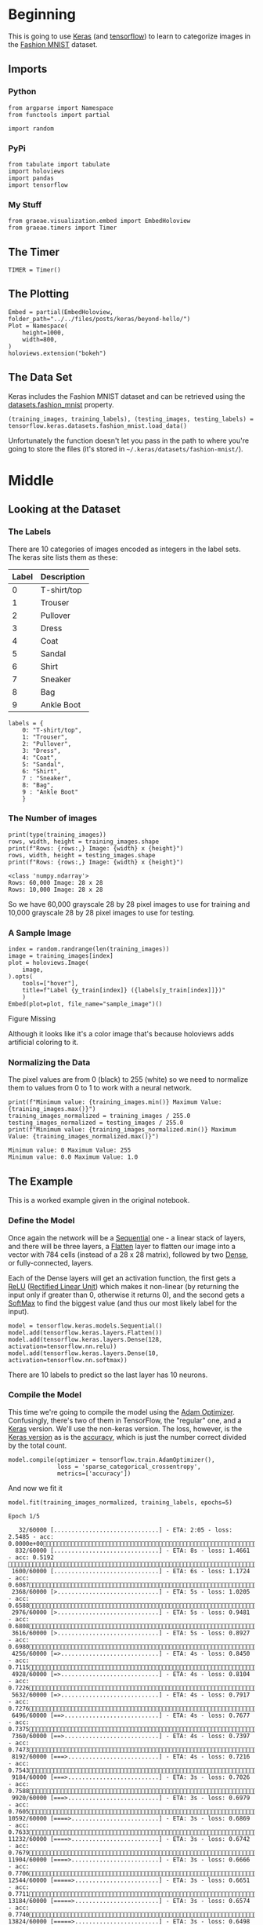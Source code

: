 #+BEGIN_COMMENT
.. title: Beyond Hello
.. slug: beyond-hello
.. date: 2019-06-27 11:52:14 UTC-07:00
.. tags: keras,deep learning
.. category: Keras
.. link: 
.. description: A follow-up to the Keras "hello world".
.. type: text

#+END_COMMENT
#+OPTIONS: ^:{}
#+TOC: headlines 2
#+BEGIN_SRC ipython :session hello :results none :exports none
%load_ext autoreload
%autoreload 2
#+END_SRC
* Beginning
  This is going to use [[https://keras.io/][Keras]] (and [[https://www.tensorflow.org/][tensorflow]]) to learn to categorize images in the [[https://research.zalando.com/welcome/mission/research-projects/fashion-mnist/][Fashion MNIST]] dataset.
** Imports
*** Python
#+begin_src ipython :session hello :results none
from argparse import Namespace
from functools import partial

import random
#+end_src
*** PyPi
#+begin_src ipython :session hello :results none
from tabulate import tabulate
import holoviews
import pandas
import tensorflow
#+end_src
*** My Stuff
#+begin_src ipython :session hello :results none
from graeae.visualization.embed import EmbedHoloview
from graeae.timers import Timer
#+end_src
** The Timer
#+begin_src ipython :session hello :results none
TIMER = Timer()
#+end_src
** The Plotting
#+begin_src ipython :session hello :results none
Embed = partial(EmbedHoloview, folder_path="../../files/posts/keras/beyond-hello/")
Plot = Namespace(
    height=1000,
    width=800,
)
holoviews.extension("bokeh")
#+end_src
** The Data Set
   Keras includes the Fashion MNIST dataset and can be retrieved using the [[https://keras.io/datasets/#fashion-mnist-database-of-fashion-articles][datasets.fashion_mnist]] property.
#+begin_src ipython :session hello :results none
(training_images, training_labels), (testing_images, testing_labels) = tensorflow.keras.datasets.fashion_mnist.load_data()
#+end_src

Unfortunately the function doesn't let you pass in the path to where you're going to store the files (it's stored in =~/.keras/datasets/fashion-mnist/=).

* Middle
** Looking at the Dataset
*** The Labels
    There are 10 categories of images encoded as integers in the label sets. The keras site lists them as these:

    | Label | Description |
    |-------+-------------|
    |     0 | T-shirt/top |
    |     1 | Trouser     |
    |     2 | Pullover    |
    |     3 | Dress       |
    |     4 | Coat        |
    |     5 | Sandal      |
    |     6 | Shirt       |
    |     7 | Sneaker     |
    |     8 | Bag         |
    |     9 | Ankle Boot  |

#+begin_src ipython :session hello :results none
labels = {
    0: "T-shirt/top",
    1: "Trouser",
    2: "Pullover",
    3: "Dress",
    4: "Coat",
    5: "Sandal",
    6: "Shirt",
    7 : "Sneaker",
    8: "Bag",
    9 : "Ankle Boot"
    }
#+end_src
*** The Number of images
#+begin_src ipython :session hello :results output :exports both
print(type(training_images))
rows, width, height = training_images.shape
print(f"Rows: {rows:,} Image: {width} x {height}")
rows, width, height = testing_images.shape
print(f"Rows: {rows:,} Image: {width} x {height}")
#+end_src

#+RESULTS:
: <class 'numpy.ndarray'>
: Rows: 60,000 Image: 28 x 28
: Rows: 10,000 Image: 28 x 28

So we have 60,000 grayscale 28 by 28 pixel images to use for training and 10,000 grayscale 28 by 28 pixel images to use for testing.

*** A Sample Image
#+begin_src ipython :session hello :results output raw :exports both
index = random.randrange(len(training_images))
image = training_images[index]
plot = holoviews.Image(
    image,
).opts(
    tools=["hover"],
    title=f"Label {y_train[index]} ({labels[y_train[index]]})"
    )
Embed(plot=plot, file_name="sample_image")()
#+end_src

#+RESULTS:
#+begin_export html
<object type="text/html" data="sample_image.html" style="width:100%" height=800>
  <p>Figure Missing</p>
</object>
#+end_export

Although it looks like it's a color image that's because holoviews adds artificial coloring to it.

*** Normalizing the Data
   The pixel values are from 0 (black) to 255 (white) so we need to normalize them to values from 0 to 1 to work with a neural network.

#+begin_src ipython :session hello :results output :exports both
print(f"Minimum value: {training_images.min()} Maximum Value: {training_images.max()}")
training_images_normalized = training_images / 255.0
testing_images_normalized = testing_images / 255.0
print(f"Minimum value: {training_images_normalized.min()} Maximum Value: {training_images_normalized.max()}")
#+end_src

#+RESULTS:
: Minimum value: 0 Maximum Value: 255
: Minimum value: 0.0 Maximum Value: 1.0
** The Example
   This is a worked example given in the original notebook.
*** Define the Model
    Once again the network will be a [[https://www.tensorflow.org/api_docs/python/tf/keras/Sequential][Sequential]] one - a linear stack of layers, and there will be three layers, a [[https://www.tensorflow.org/api_docs/python/tf/layers/Flatten][Flatten]] layer to flatten our image into a vector with 784 cells (instead of a 28 x 28 matrix), followed by two [[https://www.tensorflow.org/api_docs/python/tf/layers/Dense][Dense]], or fully-connected, layers.

 Each of the Dense layers will get an activation function, the first gets a [[https://www.tensorflow.org/api_docs/python/tf/nn/relu][ReLU]] ([[https://www.wikiwand.com/en/Rectifier_(neural_networks)][Rectified Linear Unit]]) which makes it non-linear (by returning the input only if greater than 0, otherwise it returns 0), and the second gets a [[https://www.tensorflow.org/api_docs/python/tf/nn/softmax][SoftMax]] to find the biggest value (and thus our most likely label for the input).

 #+begin_src ipython :session hello :results none
model = tensorflow.keras.models.Sequential()
model.add(tensorflow.keras.layers.Flatten())
model.add(tensorflow.keras.layers.Dense(128, activation=tensorflow.nn.relu))
model.add(tensorflow.keras.layers.Dense(10, activation=tensorflow.nn.softmax))
 #+end_src

There are 10 labels to predict so the last layer has 10 neurons.
*** Compile the Model
    This time we're going to compile the model using the [[https://www.tensorflow.org/api_docs/python/tf/train/AdamOptimizer][Adam Optimizer]]. Confusingly, there's two of them in TensorFlow, the "regular" one, and a [[https://www.tensorflow.org/api_docs/python/tf/keras/optimizers/Adam][Keras]] version. We'll use the non-keras version. The loss, however, is the [[https://www.tensorflow.org/api_docs/python/tf/keras/losses/SparseCategoricalCrossentropy][Keras version]] as is the [[https://www.tensorflow.org/api_docs/python/tf/keras/metrics/Accuracy][accuracy]], which is just the number correct divided by the total count.

 #+begin_src ipython :session hello :results none
model.compile(optimizer = tensorflow.train.AdamOptimizer(),
              loss = 'sparse_categorical_crossentropy',
              metrics=['accuracy'])
 #+end_src

 And now we fit it
 #+begin_src ipython :session hello :results output :exports both
model.fit(training_images_normalized, training_labels, epochs=5)
 #+end_src

 #+RESULTS:
 #+begin_example
Epoch 1/5
   32/60000 [..............................] - ETA: 2:05 - loss: 2.5485 - acc: 0.0000e+00  832/60000 [..............................] - ETA: 8s - loss: 1.4661 - acc: 0.5192       1600/60000 [..............................] - ETA: 6s - loss: 1.1724 - acc: 0.6087 2368/60000 [>.............................] - ETA: 5s - loss: 1.0205 - acc: 0.6588 2976/60000 [>.............................] - ETA: 5s - loss: 0.9481 - acc: 0.6808 3616/60000 [>.............................] - ETA: 5s - loss: 0.8927 - acc: 0.6980 4256/60000 [=>............................] - ETA: 4s - loss: 0.8450 - acc: 0.7115 4928/60000 [=>............................] - ETA: 4s - loss: 0.8104 - acc: 0.7226 5632/60000 [=>............................] - ETA: 4s - loss: 0.7917 - acc: 0.7276 6496/60000 [==>...........................] - ETA: 4s - loss: 0.7677 - acc: 0.7375 7360/60000 [==>...........................] - ETA: 4s - loss: 0.7397 - acc: 0.7473 8192/60000 [===>..........................] - ETA: 4s - loss: 0.7216 - acc: 0.7543 9184/60000 [===>..........................] - ETA: 3s - loss: 0.7026 - acc: 0.7588 9920/60000 [===>..........................] - ETA: 3s - loss: 0.6979 - acc: 0.760510592/60000 [====>.........................] - ETA: 3s - loss: 0.6869 - acc: 0.763311232/60000 [====>.........................] - ETA: 3s - loss: 0.6742 - acc: 0.767911904/60000 [====>.........................] - ETA: 3s - loss: 0.6666 - acc: 0.770612544/60000 [=====>........................] - ETA: 3s - loss: 0.6651 - acc: 0.771113184/60000 [=====>........................] - ETA: 3s - loss: 0.6574 - acc: 0.774013824/60000 [=====>........................] - ETA: 3s - loss: 0.6498 - acc: 0.776314400/60000 [======>.......................] - ETA: 3s - loss: 0.6437 - acc: 0.778415040/60000 [======>.......................] - ETA: 3s - loss: 0.6397 - acc: 0.779415616/60000 [======>.......................] - ETA: 3s - loss: 0.6352 - acc: 0.781516288/60000 [=======>......................] - ETA: 3s - loss: 0.6308 - acc: 0.782916928/60000 [=======>......................] - ETA: 3s - loss: 0.6250 - acc: 0.784717568/60000 [=======>......................] - ETA: 3s - loss: 0.6193 - acc: 0.786418336/60000 [========>.....................] - ETA: 3s - loss: 0.6144 - acc: 0.787619104/60000 [========>.....................] - ETA: 3s - loss: 0.6091 - acc: 0.789619744/60000 [========>.....................] - ETA: 3s - loss: 0.6041 - acc: 0.791420384/60000 [=========>....................] - ETA: 3s - loss: 0.6022 - acc: 0.792020992/60000 [=========>....................] - ETA: 2s - loss: 0.5984 - acc: 0.793221632/60000 [=========>....................] - ETA: 2s - loss: 0.5966 - acc: 0.794022272/60000 [==========>...................] - ETA: 2s - loss: 0.5949 - acc: 0.794823008/60000 [==========>...................] - ETA: 2s - loss: 0.5900 - acc: 0.796523648/60000 [==========>...................] - ETA: 2s - loss: 0.5869 - acc: 0.797024256/60000 [===========>..................] - ETA: 2s - loss: 0.5841 - acc: 0.798024864/60000 [===========>..................] - ETA: 2s - loss: 0.5830 - acc: 0.798125440/60000 [===========>..................] - ETA: 2s - loss: 0.5808 - acc: 0.798726080/60000 [============>.................] - ETA: 2s - loss: 0.5785 - acc: 0.799826752/60000 [============>.................] - ETA: 2s - loss: 0.5734 - acc: 0.801527328/60000 [============>.................] - ETA: 2s - loss: 0.5711 - acc: 0.801927936/60000 [============>.................] - ETA: 2s - loss: 0.5691 - acc: 0.802528576/60000 [=============>................] - ETA: 2s - loss: 0.5675 - acc: 0.802929216/60000 [=============>................] - ETA: 2s - loss: 0.5657 - acc: 0.803029792/60000 [=============>................] - ETA: 2s - loss: 0.5638 - acc: 0.803930432/60000 [==============>...............] - ETA: 2s - loss: 0.5611 - acc: 0.804931072/60000 [==============>...............] - ETA: 2s - loss: 0.5586 - acc: 0.806131712/60000 [==============>...............] - ETA: 2s - loss: 0.5575 - acc: 0.806932320/60000 [===============>..............] - ETA: 2s - loss: 0.5544 - acc: 0.808032960/60000 [===============>..............] - ETA: 2s - loss: 0.5526 - acc: 0.808833440/60000 [===============>..............] - ETA: 2s - loss: 0.5515 - acc: 0.809034080/60000 [================>.............] - ETA: 2s - loss: 0.5502 - acc: 0.808934880/60000 [================>.............] - ETA: 1s - loss: 0.5477 - acc: 0.810135712/60000 [================>.............] - ETA: 1s - loss: 0.5456 - acc: 0.811036640/60000 [=================>............] - ETA: 1s - loss: 0.5443 - acc: 0.811337472/60000 [=================>............] - ETA: 1s - loss: 0.5418 - acc: 0.811938176/60000 [==================>...........] - ETA: 1s - loss: 0.5415 - acc: 0.812038688/60000 [==================>...........] - ETA: 1s - loss: 0.5398 - acc: 0.812439264/60000 [==================>...........] - ETA: 1s - loss: 0.5394 - acc: 0.812439808/60000 [==================>...........] - ETA: 1s - loss: 0.5383 - acc: 0.812940384/60000 [===================>..........] - ETA: 1s - loss: 0.5361 - acc: 0.813440960/60000 [===================>..........] - ETA: 1s - loss: 0.5346 - acc: 0.814041728/60000 [===================>..........] - ETA: 1s - loss: 0.5333 - acc: 0.814342464/60000 [====================>.........] - ETA: 1s - loss: 0.5310 - acc: 0.815143040/60000 [====================>.........] - ETA: 1s - loss: 0.5295 - acc: 0.815643616/60000 [====================>.........] - ETA: 1s - loss: 0.5279 - acc: 0.816044256/60000 [=====================>........] - ETA: 1s - loss: 0.5266 - acc: 0.816344832/60000 [=====================>........] - ETA: 1s - loss: 0.5257 - acc: 0.816245472/60000 [=====================>........] - ETA: 1s - loss: 0.5244 - acc: 0.816746112/60000 [======================>.......] - ETA: 1s - loss: 0.5228 - acc: 0.817346624/60000 [======================>.......] - ETA: 1s - loss: 0.5219 - acc: 0.817547200/60000 [======================>.......] - ETA: 1s - loss: 0.5208 - acc: 0.818047840/60000 [======================>.......] - ETA: 0s - loss: 0.5197 - acc: 0.818548480/60000 [=======================>......] - ETA: 0s - loss: 0.5182 - acc: 0.819149056/60000 [=======================>......] - ETA: 0s - loss: 0.5174 - acc: 0.819449632/60000 [=======================>......] - ETA: 0s - loss: 0.5168 - acc: 0.819550432/60000 [========================>.....] - ETA: 0s - loss: 0.5143 - acc: 0.820451040/60000 [========================>.....] - ETA: 0s - loss: 0.5136 - acc: 0.820751776/60000 [========================>.....] - ETA: 0s - loss: 0.5131 - acc: 0.820952480/60000 [=========================>....] - ETA: 0s - loss: 0.5126 - acc: 0.821053248/60000 [=========================>....] - ETA: 0s - loss: 0.5110 - acc: 0.821653888/60000 [=========================>....] - ETA: 0s - loss: 0.5098 - acc: 0.821954496/60000 [==========================>...] - ETA: 0s - loss: 0.5089 - acc: 0.822155104/60000 [==========================>...] - ETA: 0s - loss: 0.5078 - acc: 0.822555744/60000 [==========================>...] - ETA: 0s - loss: 0.5072 - acc: 0.822756384/60000 [===========================>..] - ETA: 0s - loss: 0.5062 - acc: 0.823056960/60000 [===========================>..] - ETA: 0s - loss: 0.5056 - acc: 0.823057568/60000 [===========================>..] - ETA: 0s - loss: 0.5047 - acc: 0.823558144/60000 [============================>.] - ETA: 0s - loss: 0.5035 - acc: 0.823958752/60000 [============================>.] - ETA: 0s - loss: 0.5028 - acc: 0.824259296/60000 [============================>.] - ETA: 0s - loss: 0.5018 - acc: 0.824559872/60000 [============================>.] - ETA: 0s - loss: 0.5008 - acc: 0.824860000/60000 [==============================] - 5s 79us/sample - loss: 0.5006 - acc: 0.8249
Epoch 2/5
   32/60000 [..............................] - ETA: 9s - loss: 0.2213 - acc: 0.9062  768/60000 [..............................] - ETA: 4s - loss: 0.4124 - acc: 0.8685 1376/60000 [..............................] - ETA: 4s - loss: 0.3903 - acc: 0.8757 2016/60000 [>.............................] - ETA: 4s - loss: 0.3983 - acc: 0.8725 2912/60000 [>.............................] - ETA: 4s - loss: 0.3920 - acc: 0.8692 3808/60000 [>.............................] - ETA: 3s - loss: 0.3926 - acc: 0.8650 4576/60000 [=>............................] - ETA: 3s - loss: 0.3995 - acc: 0.8632 5472/60000 [=>............................] - ETA: 3s - loss: 0.3969 - acc: 0.8607 6176/60000 [==>...........................] - ETA: 3s - loss: 0.3937 - acc: 0.8617 6848/60000 [==>...........................] - ETA: 3s - loss: 0.3967 - acc: 0.8605 7520/60000 [==>...........................] - ETA: 3s - loss: 0.4021 - acc: 0.8586 8064/60000 [===>..........................] - ETA: 3s - loss: 0.4016 - acc: 0.8586 8704/60000 [===>..........................] - ETA: 3s - loss: 0.3993 - acc: 0.8587 9504/60000 [===>..........................] - ETA: 3s - loss: 0.3953 - acc: 0.860510176/60000 [====>.........................] - ETA: 3s - loss: 0.3968 - acc: 0.858710976/60000 [====>.........................] - ETA: 3s - loss: 0.3944 - acc: 0.859111904/60000 [====>.........................] - ETA: 3s - loss: 0.3957 - acc: 0.858312736/60000 [=====>........................] - ETA: 3s - loss: 0.3948 - acc: 0.858713440/60000 [=====>........................] - ETA: 3s - loss: 0.3922 - acc: 0.859714080/60000 [======>.......................] - ETA: 3s - loss: 0.3907 - acc: 0.859914816/60000 [======>.......................] - ETA: 3s - loss: 0.3908 - acc: 0.859415584/60000 [======>.......................] - ETA: 3s - loss: 0.3896 - acc: 0.859616480/60000 [=======>......................] - ETA: 2s - loss: 0.3865 - acc: 0.860617280/60000 [=======>......................] - ETA: 2s - loss: 0.3847 - acc: 0.860418080/60000 [========>.....................] - ETA: 2s - loss: 0.3828 - acc: 0.861418880/60000 [========>.....................] - ETA: 2s - loss: 0.3824 - acc: 0.861119680/60000 [========>.....................] - ETA: 2s - loss: 0.3834 - acc: 0.860420480/60000 [=========>....................] - ETA: 2s - loss: 0.3844 - acc: 0.860121248/60000 [=========>....................] - ETA: 2s - loss: 0.3845 - acc: 0.860221984/60000 [=========>....................] - ETA: 2s - loss: 0.3844 - acc: 0.860422720/60000 [==========>...................] - ETA: 2s - loss: 0.3859 - acc: 0.859623424/60000 [==========>...................] - ETA: 2s - loss: 0.3859 - acc: 0.859224064/60000 [===========>..................] - ETA: 2s - loss: 0.3862 - acc: 0.859324736/60000 [===========>..................] - ETA: 2s - loss: 0.3864 - acc: 0.859025376/60000 [===========>..................] - ETA: 2s - loss: 0.3860 - acc: 0.859225888/60000 [===========>..................] - ETA: 2s - loss: 0.3860 - acc: 0.859226496/60000 [============>.................] - ETA: 2s - loss: 0.3855 - acc: 0.859727072/60000 [============>.................] - ETA: 2s - loss: 0.3858 - acc: 0.859627744/60000 [============>.................] - ETA: 2s - loss: 0.3860 - acc: 0.859628320/60000 [=============>................] - ETA: 2s - loss: 0.3856 - acc: 0.860028864/60000 [=============>................] - ETA: 2s - loss: 0.3849 - acc: 0.860329440/60000 [=============>................] - ETA: 2s - loss: 0.3841 - acc: 0.860530016/60000 [==============>...............] - ETA: 2s - loss: 0.3840 - acc: 0.860730656/60000 [==============>...............] - ETA: 2s - loss: 0.3847 - acc: 0.860231264/60000 [==============>...............] - ETA: 2s - loss: 0.3849 - acc: 0.860331936/60000 [==============>...............] - ETA: 2s - loss: 0.3850 - acc: 0.860432576/60000 [===============>..............] - ETA: 1s - loss: 0.3856 - acc: 0.860433312/60000 [===============>..............] - ETA: 1s - loss: 0.3858 - acc: 0.860434080/60000 [================>.............] - ETA: 1s - loss: 0.3857 - acc: 0.860534944/60000 [================>.............] - ETA: 1s - loss: 0.3852 - acc: 0.860835840/60000 [================>.............] - ETA: 1s - loss: 0.3840 - acc: 0.861336608/60000 [=================>............] - ETA: 1s - loss: 0.3829 - acc: 0.861937312/60000 [=================>............] - ETA: 1s - loss: 0.3834 - acc: 0.861838080/60000 [==================>...........] - ETA: 1s - loss: 0.3827 - acc: 0.862138720/60000 [==================>...........] - ETA: 1s - loss: 0.3826 - acc: 0.862339328/60000 [==================>...........] - ETA: 1s - loss: 0.3821 - acc: 0.862639936/60000 [==================>...........] - ETA: 1s - loss: 0.3824 - acc: 0.862440576/60000 [===================>..........] - ETA: 1s - loss: 0.3829 - acc: 0.862441184/60000 [===================>..........] - ETA: 1s - loss: 0.3827 - acc: 0.862441696/60000 [===================>..........] - ETA: 1s - loss: 0.3823 - acc: 0.862642272/60000 [====================>.........] - ETA: 1s - loss: 0.3816 - acc: 0.862942848/60000 [====================>.........] - ETA: 1s - loss: 0.3813 - acc: 0.862843296/60000 [====================>.........] - ETA: 1s - loss: 0.3813 - acc: 0.862843872/60000 [====================>.........] - ETA: 1s - loss: 0.3819 - acc: 0.862444480/60000 [=====================>........] - ETA: 1s - loss: 0.3825 - acc: 0.862245120/60000 [=====================>........] - ETA: 1s - loss: 0.3820 - acc: 0.862345760/60000 [=====================>........] - ETA: 1s - loss: 0.3814 - acc: 0.862546368/60000 [======================>.......] - ETA: 1s - loss: 0.3814 - acc: 0.862447040/60000 [======================>.......] - ETA: 0s - loss: 0.3823 - acc: 0.862147680/60000 [======================>.......] - ETA: 0s - loss: 0.3833 - acc: 0.861948320/60000 [=======================>......] - ETA: 0s - loss: 0.3824 - acc: 0.862248960/60000 [=======================>......] - ETA: 0s - loss: 0.3814 - acc: 0.862549536/60000 [=======================>......] - ETA: 0s - loss: 0.3821 - acc: 0.862250240/60000 [========================>.....] - ETA: 0s - loss: 0.3817 - acc: 0.862350848/60000 [========================>.....] - ETA: 0s - loss: 0.3811 - acc: 0.862451520/60000 [========================>.....] - ETA: 0s - loss: 0.3802 - acc: 0.862652128/60000 [=========================>....] - ETA: 0s - loss: 0.3802 - acc: 0.862652832/60000 [=========================>....] - ETA: 0s - loss: 0.3795 - acc: 0.862853472/60000 [=========================>....] - ETA: 0s - loss: 0.3798 - acc: 0.862854144/60000 [==========================>...] - ETA: 0s - loss: 0.3799 - acc: 0.862854688/60000 [==========================>...] - ETA: 0s - loss: 0.3802 - acc: 0.862855232/60000 [==========================>...] - ETA: 0s - loss: 0.3796 - acc: 0.863255808/60000 [==========================>...] - ETA: 0s - loss: 0.3794 - acc: 0.863456288/60000 [===========================>..] - ETA: 0s - loss: 0.3791 - acc: 0.863556864/60000 [===========================>..] - ETA: 0s - loss: 0.3790 - acc: 0.863557472/60000 [===========================>..] - ETA: 0s - loss: 0.3793 - acc: 0.863558048/60000 [============================>.] - ETA: 0s - loss: 0.3792 - acc: 0.863558624/60000 [============================>.] - ETA: 0s - loss: 0.3790 - acc: 0.863759200/60000 [============================>.] - ETA: 0s - loss: 0.3788 - acc: 0.863759840/60000 [============================>.] - ETA: 0s - loss: 0.3786 - acc: 0.863760000/60000 [==============================] - 5s 77us/sample - loss: 0.3785 - acc: 0.8638
Epoch 3/5
   32/60000 [..............................] - ETA: 9s - loss: 0.4539 - acc: 0.7812  960/60000 [..............................] - ETA: 3s - loss: 0.3339 - acc: 0.8792 1824/60000 [..............................] - ETA: 3s - loss: 0.3455 - acc: 0.8739 2688/60000 [>.............................] - ETA: 3s - loss: 0.3403 - acc: 0.8728 3584/60000 [>.............................] - ETA: 3s - loss: 0.3392 - acc: 0.8736 4224/60000 [=>............................] - ETA: 3s - loss: 0.3411 - acc: 0.8731 4896/60000 [=>............................] - ETA: 3s - loss: 0.3485 - acc: 0.8713 5472/60000 [=>............................] - ETA: 3s - loss: 0.3518 - acc: 0.8704 6080/60000 [==>...........................] - ETA: 3s - loss: 0.3538 - acc: 0.8706 6688/60000 [==>...........................] - ETA: 3s - loss: 0.3521 - acc: 0.8728 7392/60000 [==>...........................] - ETA: 3s - loss: 0.3505 - acc: 0.8730 7936/60000 [==>...........................] - ETA: 3s - loss: 0.3470 - acc: 0.8735 8416/60000 [===>..........................] - ETA: 3s - loss: 0.3443 - acc: 0.8743 9056/60000 [===>..........................] - ETA: 3s - loss: 0.3427 - acc: 0.8739 9664/60000 [===>..........................] - ETA: 3s - loss: 0.3426 - acc: 0.873110240/60000 [====>.........................] - ETA: 3s - loss: 0.3440 - acc: 0.873010816/60000 [====>.........................] - ETA: 3s - loss: 0.3438 - acc: 0.873011392/60000 [====>.........................] - ETA: 3s - loss: 0.3437 - acc: 0.873112032/60000 [=====>........................] - ETA: 3s - loss: 0.3390 - acc: 0.874912608/60000 [=====>........................] - ETA: 3s - loss: 0.3370 - acc: 0.875613184/60000 [=====>........................] - ETA: 3s - loss: 0.3364 - acc: 0.875813760/60000 [=====>........................] - ETA: 3s - loss: 0.3373 - acc: 0.875414432/60000 [======>.......................] - ETA: 3s - loss: 0.3372 - acc: 0.875615040/60000 [======>.......................] - ETA: 3s - loss: 0.3350 - acc: 0.876515584/60000 [======>.......................] - ETA: 3s - loss: 0.3358 - acc: 0.876416288/60000 [=======>......................] - ETA: 3s - loss: 0.3370 - acc: 0.875917024/60000 [=======>......................] - ETA: 3s - loss: 0.3367 - acc: 0.876217760/60000 [=======>......................] - ETA: 3s - loss: 0.3365 - acc: 0.876318528/60000 [========>.....................] - ETA: 3s - loss: 0.3358 - acc: 0.876119392/60000 [========>.....................] - ETA: 3s - loss: 0.3370 - acc: 0.876020256/60000 [=========>....................] - ETA: 3s - loss: 0.3368 - acc: 0.876120992/60000 [=========>....................] - ETA: 2s - loss: 0.3376 - acc: 0.875821696/60000 [=========>....................] - ETA: 2s - loss: 0.3364 - acc: 0.876122272/60000 [==========>...................] - ETA: 2s - loss: 0.3379 - acc: 0.875822816/60000 [==========>...................] - ETA: 2s - loss: 0.3385 - acc: 0.875423360/60000 [==========>...................] - ETA: 2s - loss: 0.3378 - acc: 0.875323968/60000 [==========>...................] - ETA: 2s - loss: 0.3382 - acc: 0.875324480/60000 [===========>..................] - ETA: 2s - loss: 0.3377 - acc: 0.875425056/60000 [===========>..................] - ETA: 2s - loss: 0.3380 - acc: 0.875125664/60000 [===========>..................] - ETA: 2s - loss: 0.3395 - acc: 0.874626336/60000 [============>.................] - ETA: 2s - loss: 0.3397 - acc: 0.874627136/60000 [============>.................] - ETA: 2s - loss: 0.3402 - acc: 0.874227840/60000 [============>.................] - ETA: 2s - loss: 0.3408 - acc: 0.873928384/60000 [=============>................] - ETA: 2s - loss: 0.3393 - acc: 0.874529152/60000 [=============>................] - ETA: 2s - loss: 0.3390 - acc: 0.874730080/60000 [==============>...............] - ETA: 2s - loss: 0.3402 - acc: 0.874130848/60000 [==============>...............] - ETA: 2s - loss: 0.3395 - acc: 0.874431744/60000 [==============>...............] - ETA: 2s - loss: 0.3388 - acc: 0.874632288/60000 [===============>..............] - ETA: 2s - loss: 0.3390 - acc: 0.874732960/60000 [===============>..............] - ETA: 2s - loss: 0.3390 - acc: 0.874833600/60000 [===============>..............] - ETA: 2s - loss: 0.3386 - acc: 0.875034208/60000 [================>.............] - ETA: 1s - loss: 0.3396 - acc: 0.874734848/60000 [================>.............] - ETA: 1s - loss: 0.3407 - acc: 0.874335456/60000 [================>.............] - ETA: 1s - loss: 0.3418 - acc: 0.874236032/60000 [=================>............] - ETA: 1s - loss: 0.3413 - acc: 0.874436672/60000 [=================>............] - ETA: 1s - loss: 0.3416 - acc: 0.874637216/60000 [=================>............] - ETA: 1s - loss: 0.3419 - acc: 0.874537696/60000 [=================>............] - ETA: 1s - loss: 0.3412 - acc: 0.874838336/60000 [==================>...........] - ETA: 1s - loss: 0.3416 - acc: 0.874838912/60000 [==================>...........] - ETA: 1s - loss: 0.3411 - acc: 0.875039552/60000 [==================>...........] - ETA: 1s - loss: 0.3418 - acc: 0.874840096/60000 [===================>..........] - ETA: 1s - loss: 0.3415 - acc: 0.874840704/60000 [===================>..........] - ETA: 1s - loss: 0.3416 - acc: 0.874941344/60000 [===================>..........] - ETA: 1s - loss: 0.3425 - acc: 0.874741984/60000 [===================>..........] - ETA: 1s - loss: 0.3421 - acc: 0.874842592/60000 [====================>.........] - ETA: 1s - loss: 0.3419 - acc: 0.874843168/60000 [====================>.........] - ETA: 1s - loss: 0.3411 - acc: 0.875143744/60000 [====================>.........] - ETA: 1s - loss: 0.3403 - acc: 0.875644352/60000 [=====================>........] - ETA: 1s - loss: 0.3403 - acc: 0.875644960/60000 [=====================>........] - ETA: 1s - loss: 0.3396 - acc: 0.875945568/60000 [=====================>........] - ETA: 1s - loss: 0.3399 - acc: 0.875646208/60000 [======================>.......] - ETA: 1s - loss: 0.3395 - acc: 0.875746880/60000 [======================>.......] - ETA: 1s - loss: 0.3398 - acc: 0.875647488/60000 [======================>.......] - ETA: 0s - loss: 0.3394 - acc: 0.875848096/60000 [=======================>......] - ETA: 0s - loss: 0.3394 - acc: 0.875648672/60000 [=======================>......] - ETA: 0s - loss: 0.3391 - acc: 0.875749280/60000 [=======================>......] - ETA: 0s - loss: 0.3390 - acc: 0.875849888/60000 [=======================>......] - ETA: 0s - loss: 0.3386 - acc: 0.875950528/60000 [========================>.....] - ETA: 0s - loss: 0.3394 - acc: 0.875751328/60000 [========================>.....] - ETA: 0s - loss: 0.3394 - acc: 0.875852096/60000 [=========================>....] - ETA: 0s - loss: 0.3398 - acc: 0.875752736/60000 [=========================>....] - ETA: 0s - loss: 0.3398 - acc: 0.875853344/60000 [=========================>....] - ETA: 0s - loss: 0.3397 - acc: 0.876053856/60000 [=========================>....] - ETA: 0s - loss: 0.3395 - acc: 0.876354432/60000 [==========================>...] - ETA: 0s - loss: 0.3392 - acc: 0.876655072/60000 [==========================>...] - ETA: 0s - loss: 0.3392 - acc: 0.876755680/60000 [==========================>...] - ETA: 0s - loss: 0.3396 - acc: 0.876756352/60000 [===========================>..] - ETA: 0s - loss: 0.3399 - acc: 0.876757184/60000 [===========================>..] - ETA: 0s - loss: 0.3399 - acc: 0.876757920/60000 [===========================>..] - ETA: 0s - loss: 0.3395 - acc: 0.877158720/60000 [============================>.] - ETA: 0s - loss: 0.3391 - acc: 0.877059520/60000 [============================>.] - ETA: 0s - loss: 0.3389 - acc: 0.877160000/60000 [==============================] - 5s 79us/sample - loss: 0.3392 - acc: 0.8769
Epoch 4/5
   32/60000 [..............................] - ETA: 9s - loss: 0.5298 - acc: 0.7812  768/60000 [..............................] - ETA: 4s - loss: 0.3346 - acc: 0.8737 1376/60000 [..............................] - ETA: 4s - loss: 0.3209 - acc: 0.8881 1952/60000 [..............................] - ETA: 4s - loss: 0.3313 - acc: 0.8842 2496/60000 [>.............................] - ETA: 4s - loss: 0.3206 - acc: 0.8842 3168/60000 [>.............................] - ETA: 4s - loss: 0.3262 - acc: 0.8801 3744/60000 [>.............................] - ETA: 4s - loss: 0.3207 - acc: 0.8827 4288/60000 [=>............................] - ETA: 4s - loss: 0.3231 - acc: 0.8820 4864/60000 [=>............................] - ETA: 4s - loss: 0.3223 - acc: 0.8824 5472/60000 [=>............................] - ETA: 4s - loss: 0.3225 - acc: 0.8818 6112/60000 [==>...........................] - ETA: 4s - loss: 0.3252 - acc: 0.8801 6752/60000 [==>...........................] - ETA: 4s - loss: 0.3294 - acc: 0.8790 7392/60000 [==>...........................] - ETA: 4s - loss: 0.3316 - acc: 0.8773 8000/60000 [===>..........................] - ETA: 4s - loss: 0.3322 - acc: 0.8770 8608/60000 [===>..........................] - ETA: 4s - loss: 0.3313 - acc: 0.8773 9216/60000 [===>..........................] - ETA: 4s - loss: 0.3280 - acc: 0.8785 9824/60000 [===>..........................] - ETA: 4s - loss: 0.3269 - acc: 0.879110432/60000 [====>.........................] - ETA: 4s - loss: 0.3265 - acc: 0.879211104/60000 [====>.........................] - ETA: 4s - loss: 0.3272 - acc: 0.878611776/60000 [====>.........................] - ETA: 4s - loss: 0.3245 - acc: 0.879112352/60000 [=====>........................] - ETA: 3s - loss: 0.3249 - acc: 0.879412992/60000 [=====>........................] - ETA: 3s - loss: 0.3225 - acc: 0.880513632/60000 [=====>........................] - ETA: 3s - loss: 0.3211 - acc: 0.881214240/60000 [======>.......................] - ETA: 3s - loss: 0.3219 - acc: 0.881314848/60000 [======>.......................] - ETA: 3s - loss: 0.3219 - acc: 0.881515456/60000 [======>.......................] - ETA: 3s - loss: 0.3192 - acc: 0.882716192/60000 [=======>......................] - ETA: 3s - loss: 0.3183 - acc: 0.883116992/60000 [=======>......................] - ETA: 3s - loss: 0.3171 - acc: 0.883217568/60000 [=======>......................] - ETA: 3s - loss: 0.3161 - acc: 0.883318304/60000 [========>.....................] - ETA: 3s - loss: 0.3157 - acc: 0.883518912/60000 [========>.....................] - ETA: 3s - loss: 0.3142 - acc: 0.884119520/60000 [========>.....................] - ETA: 3s - loss: 0.3144 - acc: 0.884520160/60000 [=========>....................] - ETA: 3s - loss: 0.3142 - acc: 0.884620768/60000 [=========>....................] - ETA: 3s - loss: 0.3148 - acc: 0.884721408/60000 [=========>....................] - ETA: 3s - loss: 0.3142 - acc: 0.884822016/60000 [==========>...................] - ETA: 3s - loss: 0.3124 - acc: 0.885322592/60000 [==========>...................] - ETA: 3s - loss: 0.3137 - acc: 0.884923264/60000 [==========>...................] - ETA: 3s - loss: 0.3123 - acc: 0.885023872/60000 [==========>...................] - ETA: 2s - loss: 0.3131 - acc: 0.885024640/60000 [===========>..................] - ETA: 2s - loss: 0.3133 - acc: 0.884925504/60000 [===========>..................] - ETA: 2s - loss: 0.3144 - acc: 0.884126336/60000 [============>.................] - ETA: 2s - loss: 0.3163 - acc: 0.883427104/60000 [============>.................] - ETA: 2s - loss: 0.3156 - acc: 0.883627712/60000 [============>.................] - ETA: 2s - loss: 0.3151 - acc: 0.883928320/60000 [=============>................] - ETA: 2s - loss: 0.3162 - acc: 0.883328960/60000 [=============>................] - ETA: 2s - loss: 0.3167 - acc: 0.882929600/60000 [=============>................] - ETA: 2s - loss: 0.3165 - acc: 0.883330048/60000 [==============>...............] - ETA: 2s - loss: 0.3170 - acc: 0.882930624/60000 [==============>...............] - ETA: 2s - loss: 0.3165 - acc: 0.882631232/60000 [==============>...............] - ETA: 2s - loss: 0.3168 - acc: 0.882731744/60000 [==============>...............] - ETA: 2s - loss: 0.3168 - acc: 0.882732320/60000 [===============>..............] - ETA: 2s - loss: 0.3165 - acc: 0.882932896/60000 [===============>..............] - ETA: 2s - loss: 0.3169 - acc: 0.882533504/60000 [===============>..............] - ETA: 2s - loss: 0.3173 - acc: 0.882634144/60000 [================>.............] - ETA: 2s - loss: 0.3174 - acc: 0.882834752/60000 [================>.............] - ETA: 2s - loss: 0.3181 - acc: 0.882835424/60000 [================>.............] - ETA: 1s - loss: 0.3186 - acc: 0.882736064/60000 [=================>............] - ETA: 1s - loss: 0.3191 - acc: 0.882836608/60000 [=================>............] - ETA: 1s - loss: 0.3186 - acc: 0.883237248/60000 [=================>............] - ETA: 1s - loss: 0.3173 - acc: 0.883837888/60000 [=================>............] - ETA: 1s - loss: 0.3174 - acc: 0.883438496/60000 [==================>...........] - ETA: 1s - loss: 0.3174 - acc: 0.883439104/60000 [==================>...........] - ETA: 1s - loss: 0.3172 - acc: 0.883639680/60000 [==================>...........] - ETA: 1s - loss: 0.3167 - acc: 0.883940320/60000 [===================>..........] - ETA: 1s - loss: 0.3168 - acc: 0.884141024/60000 [===================>..........] - ETA: 1s - loss: 0.3171 - acc: 0.883841888/60000 [===================>..........] - ETA: 1s - loss: 0.3163 - acc: 0.884242624/60000 [====================>.........] - ETA: 1s - loss: 0.3161 - acc: 0.884243296/60000 [====================>.........] - ETA: 1s - loss: 0.3164 - acc: 0.884143872/60000 [====================>.........] - ETA: 1s - loss: 0.3162 - acc: 0.884144448/60000 [=====================>........] - ETA: 1s - loss: 0.3158 - acc: 0.884245056/60000 [=====================>........] - ETA: 1s - loss: 0.3151 - acc: 0.884345696/60000 [=====================>........] - ETA: 1s - loss: 0.3149 - acc: 0.884546304/60000 [======================>.......] - ETA: 1s - loss: 0.3152 - acc: 0.884546848/60000 [======================>.......] - ETA: 1s - loss: 0.3156 - acc: 0.884547520/60000 [======================>.......] - ETA: 1s - loss: 0.3154 - acc: 0.884548160/60000 [=======================>......] - ETA: 0s - loss: 0.3153 - acc: 0.884648832/60000 [=======================>......] - ETA: 0s - loss: 0.3148 - acc: 0.884649440/60000 [=======================>......] - ETA: 0s - loss: 0.3156 - acc: 0.884450048/60000 [========================>.....] - ETA: 0s - loss: 0.3158 - acc: 0.884350624/60000 [========================>.....] - ETA: 0s - loss: 0.3151 - acc: 0.884651232/60000 [========================>.....] - ETA: 0s - loss: 0.3152 - acc: 0.884552064/60000 [=========================>....] - ETA: 0s - loss: 0.3154 - acc: 0.884752864/60000 [=========================>....] - ETA: 0s - loss: 0.3150 - acc: 0.884953728/60000 [=========================>....] - ETA: 0s - loss: 0.3160 - acc: 0.884554656/60000 [==========================>...] - ETA: 0s - loss: 0.3164 - acc: 0.884355360/60000 [==========================>...] - ETA: 0s - loss: 0.3162 - acc: 0.884455936/60000 [==========================>...] - ETA: 0s - loss: 0.3162 - acc: 0.884456480/60000 [===========================>..] - ETA: 0s - loss: 0.3159 - acc: 0.884657056/60000 [===========================>..] - ETA: 0s - loss: 0.3161 - acc: 0.884557696/60000 [===========================>..] - ETA: 0s - loss: 0.3161 - acc: 0.884658368/60000 [============================>.] - ETA: 0s - loss: 0.3164 - acc: 0.884658976/60000 [============================>.] - ETA: 0s - loss: 0.3160 - acc: 0.884859616/60000 [============================>.] - ETA: 0s - loss: 0.3165 - acc: 0.884560000/60000 [==============================] - 5s 80us/sample - loss: 0.3164 - acc: 0.8844
Epoch 5/5
   32/60000 [..............................] - ETA: 9s - loss: 0.5951 - acc: 0.7812  640/60000 [..............................] - ETA: 5s - loss: 0.2977 - acc: 0.8938 1248/60000 [..............................] - ETA: 5s - loss: 0.2805 - acc: 0.9006 1888/60000 [..............................] - ETA: 4s - loss: 0.2735 - acc: 0.8999 2528/60000 [>.............................] - ETA: 4s - loss: 0.2660 - acc: 0.9027 3136/60000 [>.............................] - ETA: 4s - loss: 0.2761 - acc: 0.8925 3776/60000 [>.............................] - ETA: 4s - loss: 0.2846 - acc: 0.8890 4352/60000 [=>............................] - ETA: 4s - loss: 0.2871 - acc: 0.8895 4992/60000 [=>............................] - ETA: 4s - loss: 0.2868 - acc: 0.8898 5632/60000 [=>............................] - ETA: 4s - loss: 0.2851 - acc: 0.8926 6304/60000 [==>...........................] - ETA: 4s - loss: 0.2893 - acc: 0.8904 7104/60000 [==>...........................] - ETA: 4s - loss: 0.2876 - acc: 0.8910 7776/60000 [==>...........................] - ETA: 4s - loss: 0.2932 - acc: 0.8885 8416/60000 [===>..........................] - ETA: 4s - loss: 0.2930 - acc: 0.8891 9056/60000 [===>..........................] - ETA: 4s - loss: 0.2949 - acc: 0.8887 9664/60000 [===>..........................] - ETA: 4s - loss: 0.2953 - acc: 0.889210272/60000 [====>.........................] - ETA: 4s - loss: 0.2957 - acc: 0.889310880/60000 [====>.........................] - ETA: 3s - loss: 0.2974 - acc: 0.888711520/60000 [====>.........................] - ETA: 3s - loss: 0.2973 - acc: 0.889212128/60000 [=====>........................] - ETA: 3s - loss: 0.2955 - acc: 0.890412736/60000 [=====>........................] - ETA: 3s - loss: 0.2937 - acc: 0.891213376/60000 [=====>........................] - ETA: 3s - loss: 0.2940 - acc: 0.891414048/60000 [======>.......................] - ETA: 3s - loss: 0.2952 - acc: 0.891014656/60000 [======>.......................] - ETA: 3s - loss: 0.2948 - acc: 0.890815328/60000 [======>.......................] - ETA: 3s - loss: 0.2939 - acc: 0.891015936/60000 [======>.......................] - ETA: 3s - loss: 0.2942 - acc: 0.890916576/60000 [=======>......................] - ETA: 3s - loss: 0.2942 - acc: 0.890917184/60000 [=======>......................] - ETA: 3s - loss: 0.2946 - acc: 0.890417824/60000 [=======>......................] - ETA: 3s - loss: 0.2941 - acc: 0.890518432/60000 [========>.....................] - ETA: 3s - loss: 0.2945 - acc: 0.890419104/60000 [========>.....................] - ETA: 3s - loss: 0.2974 - acc: 0.889319936/60000 [========>.....................] - ETA: 3s - loss: 0.2990 - acc: 0.888720896/60000 [=========>....................] - ETA: 3s - loss: 0.2982 - acc: 0.889221888/60000 [=========>....................] - ETA: 2s - loss: 0.2976 - acc: 0.889822784/60000 [==========>...................] - ETA: 2s - loss: 0.2963 - acc: 0.890623520/60000 [==========>...................] - ETA: 2s - loss: 0.2960 - acc: 0.890624224/60000 [===========>..................] - ETA: 2s - loss: 0.2965 - acc: 0.889824832/60000 [===========>..................] - ETA: 2s - loss: 0.2968 - acc: 0.889525472/60000 [===========>..................] - ETA: 2s - loss: 0.2968 - acc: 0.889426080/60000 [============>.................] - ETA: 2s - loss: 0.2967 - acc: 0.889626688/60000 [============>.................] - ETA: 2s - loss: 0.2974 - acc: 0.889327328/60000 [============>.................] - ETA: 2s - loss: 0.2973 - acc: 0.889327968/60000 [============>.................] - ETA: 2s - loss: 0.2978 - acc: 0.888628480/60000 [=============>................] - ETA: 2s - loss: 0.2978 - acc: 0.888729024/60000 [=============>................] - ETA: 2s - loss: 0.2979 - acc: 0.888729600/60000 [=============>................] - ETA: 2s - loss: 0.2983 - acc: 0.888530240/60000 [==============>...............] - ETA: 2s - loss: 0.2975 - acc: 0.889130848/60000 [==============>...............] - ETA: 2s - loss: 0.2969 - acc: 0.889231488/60000 [==============>...............] - ETA: 2s - loss: 0.2975 - acc: 0.889332192/60000 [===============>..............] - ETA: 2s - loss: 0.2975 - acc: 0.889333024/60000 [===============>..............] - ETA: 2s - loss: 0.2970 - acc: 0.889533728/60000 [===============>..............] - ETA: 2s - loss: 0.2966 - acc: 0.889734272/60000 [================>.............] - ETA: 2s - loss: 0.2969 - acc: 0.889534912/60000 [================>.............] - ETA: 1s - loss: 0.2971 - acc: 0.889535552/60000 [================>.............] - ETA: 1s - loss: 0.2980 - acc: 0.889336192/60000 [=================>............] - ETA: 1s - loss: 0.2983 - acc: 0.889336768/60000 [=================>............] - ETA: 1s - loss: 0.2988 - acc: 0.889037312/60000 [=================>............] - ETA: 1s - loss: 0.2987 - acc: 0.889137952/60000 [=================>............] - ETA: 1s - loss: 0.2990 - acc: 0.888938592/60000 [==================>...........] - ETA: 1s - loss: 0.2994 - acc: 0.888839200/60000 [==================>...........] - ETA: 1s - loss: 0.2998 - acc: 0.888739840/60000 [==================>...........] - ETA: 1s - loss: 0.2997 - acc: 0.889040384/60000 [===================>..........] - ETA: 1s - loss: 0.3006 - acc: 0.888640992/60000 [===================>..........] - ETA: 1s - loss: 0.3006 - acc: 0.888641568/60000 [===================>..........] - ETA: 1s - loss: 0.3006 - acc: 0.888742208/60000 [====================>.........] - ETA: 1s - loss: 0.3002 - acc: 0.888842720/60000 [====================>.........] - ETA: 1s - loss: 0.3000 - acc: 0.888843360/60000 [====================>.........] - ETA: 1s - loss: 0.2997 - acc: 0.889043904/60000 [====================>.........] - ETA: 1s - loss: 0.2990 - acc: 0.889244544/60000 [=====================>........] - ETA: 1s - loss: 0.2988 - acc: 0.889545184/60000 [=====================>........] - ETA: 1s - loss: 0.2994 - acc: 0.889245824/60000 [=====================>........] - ETA: 1s - loss: 0.2997 - acc: 0.889146432/60000 [======================>.......] - ETA: 1s - loss: 0.2999 - acc: 0.888947040/60000 [======================>.......] - ETA: 1s - loss: 0.3001 - acc: 0.888647744/60000 [======================>.......] - ETA: 0s - loss: 0.3008 - acc: 0.888548640/60000 [=======================>......] - ETA: 0s - loss: 0.3009 - acc: 0.888349504/60000 [=======================>......] - ETA: 0s - loss: 0.3010 - acc: 0.888350368/60000 [========================>.....] - ETA: 0s - loss: 0.3015 - acc: 0.888251136/60000 [========================>.....] - ETA: 0s - loss: 0.3012 - acc: 0.888551744/60000 [========================>.....] - ETA: 0s - loss: 0.3010 - acc: 0.888652352/60000 [=========================>....] - ETA: 0s - loss: 0.3004 - acc: 0.888752992/60000 [=========================>....] - ETA: 0s - loss: 0.2997 - acc: 0.889053600/60000 [=========================>....] - ETA: 0s - loss: 0.2995 - acc: 0.889254176/60000 [==========================>...] - ETA: 0s - loss: 0.2986 - acc: 0.889754784/60000 [==========================>...] - ETA: 0s - loss: 0.2989 - acc: 0.889755360/60000 [==========================>...] - ETA: 0s - loss: 0.2998 - acc: 0.889455968/60000 [==========================>...] - ETA: 0s - loss: 0.2999 - acc: 0.889456544/60000 [===========================>..] - ETA: 0s - loss: 0.2998 - acc: 0.889357248/60000 [===========================>..] - ETA: 0s - loss: 0.3001 - acc: 0.889258048/60000 [============================>.] - ETA: 0s - loss: 0.3004 - acc: 0.889358688/60000 [============================>.] - ETA: 0s - loss: 0.3001 - acc: 0.889459296/60000 [============================>.] - ETA: 0s - loss: 0.2995 - acc: 0.889659840/60000 [============================>.] - ETA: 0s - loss: 0.3002 - acc: 0.889360000/60000 [==============================] - 5s 79us/sample - loss: 0.3000 - acc: 0.8893
 #+end_example

 At the end of training the model is about 89% accurate.
*** Check The Model Against the Test-Data
    The Sequential model's [[https://www.tensorflow.org/api_docs/python/tf/keras/Sequential#evaluate][evaluate]] method will let us test it against the test set.
   
 #+begin_src ipython :session hello :results output :exports both
loss, accuracy = model.evaluate(testing_images, testing_labels, verbose=0)
outcomes = {128: (loss, accuracy)}
print(f"Loss: {loss} Accuracy: {accuracy}")
 #+end_src

 #+RESULTS:
 : Loss: 62.076625914764406 Accuracy: 0.8482000231742859

 It had an accuracy of about 85%.
** Exercises
*** Exercise 1
    What does the output of the next code-block mean?

#+begin_src ipython :session hello :results output :exports both
classifications = model.predict(testing_images)
print(classifications[0])
#+end_src

#+RESULTS:
: [0. 0. 0. 0. 0. 0. 0. 0. 0. 1.]

Since we used the softmax method, the output is a vector representing the 10 labels, with a 1 where the predicted label is (so in this case it predicts 9).

#+begin_src ipython :session hello :results output raw :exports both
image = testing_images[0]
plot = holoviews.Image(
    image,
).opts(
    tools=["hover"],
    title=f"Label {y_train[index]} ({labels[y_train[index]]})"
    )
Embed(plot=plot, file_name="exercise_1_image")()
#+end_src

#+RESULTS:
#+begin_export html
<object type="text/html" data="exercise_1_image.html" style="width:100%" height=800>
  <p>Figure Missing</p>
</object>
#+end_export

#+begin_src ipython :session hello :results output :exports both
print(f"Expected Label: {testing_labels[0]}, {labels[testing_labels[0]]}")
print(f"Actual Label: {classifications[0].argmax()}, {labels[classifications[0].argmax()]}")
#+end_src

#+RESULTS:
: Expected Label: 9, Ankle Boot
: Actual Label: 9, Ankle Boot

So our model predicts that the first image is an /Ankle Boot/, which is correct.
*** Exercise 2
    Experiment with different values for the number of /units/ in the  **dense** layer.

#+begin_src ipython :session hello :results none
def create_and_test_model(units: int, epochs: int=5):
    """Creates, trains and tests the model

    Args:
     units: number of units for the dense layer
     epochs: number of times to train the model
    """
    print(f"Building a model with {units} units in the Dense layer")
    model = tensorflow.keras.models.Sequential()
    # add the matrix -> vector layer
    model.add(tensorflow.keras.layers.Flatten())
    
    # add the layer that does the work
    model.add(tensorflow.keras.layers.Dense(units=units,
                                            activation=tensorflow.nn.relu))
    model.add(tensorflow.keras.layers.Dense(10, activation=tensorflow.nn.softmax))
    
    model.compile(optimizer = tensorflow.train.AdamOptimizer(),
              loss = 'sparse_categorical_crossentropy',
              metrics=['accuracy'])
    TIMER.message = "Finished Training the Model"
    with TIMER:
        model.fit(training_images_normalized, training_labels, epochs=epochs, verbose=2)
    print()
    loss, accuracy = model.evaluate(testing_images, testing_labels, verbose=0)
    print(f"Testing: loss={loss}, accuracy={100 * accuracy}%")
    classifications = model.predict(testing_images)
    index = random.randrange(len(classifications))
    selected = classifications[index]
    print(selected)
    
    print(f"Expected Label: {testing_labels[index]}, {labels[testing_labels[index]]}")
    print(f"Actual Label: {selected.argmax()}, {labels[selected.argmax()]}")
    return loss, accuracy
#+end_src
**** 512 Neurons
#+begin_src ipython :session hello :results output :exports both
units = 512
loss, accuracy = create_and_test_model(units)
outcomes[units] = (loss, accuracy)
#+end_src

#+RESULTS:
#+begin_example
Building a model with 512 units in the Dense layer
Epoch 1/5
60000/60000 - 7s - loss: 0.4798 - acc: 0.8291
Epoch 2/5
60000/60000 - 7s - loss: 0.3588 - acc: 0.8693
Epoch 3/5
60000/60000 - 7s - loss: 0.3214 - acc: 0.8817
Epoch 4/5
60000/60000 - 6s - loss: 0.2977 - acc: 0.8896
Epoch 5/5
60000/60000 - 7s - loss: 0.2789 - acc: 0.8963

Testing: loss=61.61892818756103, accuracy=85.33999919891357%
[0. 0. 0. 0. 1. 0. 0. 0. 0. 0.]
Expected Label: 4, Coat
Actual Label: 4, Coat
#+end_example

**** 1020 Neurons
#+begin_src ipython :session hello :results output :exports both
units = 1024
loss, accuracy = create_and_test_model(units)
outcomes[units] = (loss, accuracy)
#+end_src

#+RESULTS:
#+begin_example
Building a model with 1024 units in the Dense layer
Epoch 1/5
60000/60000 - 8s - loss: 0.4686 - acc: 0.8309
Epoch 2/5
60000/60000 - 8s - loss: 0.3584 - acc: 0.8698
Epoch 3/5
60000/60000 - 8s - loss: 0.3209 - acc: 0.8806
Epoch 4/5
60000/60000 - 9s - loss: 0.2971 - acc: 0.8899
Epoch 5/5
60000/60000 - 9s - loss: 0.2797 - acc: 0.8956

Testing: loss=67.69376539611817, accuracy=84.96999740600586%
[0.0000000e+00 0.0000000e+00 0.0000000e+00 0.0000000e+00 1.0000000e+00
 0.0000000e+00 1.2684782e-26 0.0000000e+00 0.0000000e+00 0.0000000e+00]
Expected Label: 2, Pullover
Actual Label: 4, Coat
#+end_example

The model did slightly better than the original 128 unit model, probably because fewer nodes don't give it enough "knobs" to tune to make an accurate match. Oddly it didn't do as well as the 512 unit model, perhaps because with that many neurons we need more data (or more epochs?).
#+begin_src ipython :session hello :results output :exports both
units = 1024
loss, accuracy = create_and_test_model(units, epochs=10)
outcomes[units] = (loss, accuracy)
#+end_src

#+RESULTS:
#+begin_example
Building a model with 1024 units in the Dense layer
Epoch 1/10
60000/60000 - 8s - loss: 0.4705 - acc: 0.8299
Epoch 2/10
60000/60000 - 7s - loss: 0.3563 - acc: 0.8687
Epoch 3/10
60000/60000 - 8s - loss: 0.3207 - acc: 0.8820
Epoch 4/10
60000/60000 - 8s - loss: 0.2967 - acc: 0.8905
Epoch 5/10
60000/60000 - 8s - loss: 0.2771 - acc: 0.8972
Epoch 6/10
60000/60000 - 8s - loss: 0.2617 - acc: 0.9031
Epoch 7/10
60000/60000 - 8s - loss: 0.2477 - acc: 0.9071
Epoch 8/10
60000/60000 - 8s - loss: 0.2388 - acc: 0.9099
Epoch 9/10
60000/60000 - 8s - loss: 0.2275 - acc: 0.9155
Epoch 10/10
60000/60000 - 8s - loss: 0.2195 - acc: 0.9164

Testing: loss=70.63339872589111, accuracy=85.57000160217285%
[0. 0. 0. 0. 0. 0. 0. 0. 0. 1.]
Expected Label: 9, Ankle Boot
Actual Label: 9, Ankle Boot
#+end_example

It seems to be overfitting the data, it looks like we'd need more data for this many nodes. According to the original notebook, this should be more accurate, but that's not true of the test-set. Maybe they meant in comparison to the original 128 unit network, not the 512 unit network.

#+begin_src ipython :session hello :results output raw :exports both
print("|Units | Loss | Accuracy|")
print("|-+-+-|")
for units, (loss, accuracy) in outcomes.items():
    print(f"|{units}| {loss:.2f}| {accuracy: .2f}|")
#+end_src

#+RESULTS:
| Units |  Loss | Accuracy |
|-------+-------+----------|
|   128 | 62.08 |     0.85 |
|  1024 | 70.63 |     0.86 |
|   512 | 51.65 |     0.87 |

*** Exercise: Another Layer
    What happens if you add another layer between the 512 unit layer and the output?
#+begin_src ipython :session hello :results output :exports both
print("Adding an extra layer with 256 units")
model = tensorflow.keras.models.Sequential()

model.add(tensorflow.keras.layers.Flatten())
    
model.add(tensorflow.keras.layers.Dense(units=512,
                                        activation=tensorflow.nn.relu))
model.add(tensorflow.keras.layers.Dense(units=256,
                                        activation=tensorflow.nn.relu))
model.add(tensorflow.keras.layers.Dense(10, activation=tensorflow.nn.softmax))
    
model.compile(optimizer = tensorflow.train.AdamOptimizer(),
              loss = 'sparse_categorical_crossentropy',
              metrics=['accuracy'])
model.fit(training_images_normalized, training_labels, epochs=5, verbose=2)
print()
loss, accuracy = model.evaluate(testing_images, testing_labels, verbose=0)
print(f"Testing: loss={loss}, accuracy={100 * accuracy}%")
classifications = model.predict(testing_images)
print(classifications[0])
    
print(f"Expected Label: {testing_labels[0]}, {labels[testing_labels[0]]}")
print(f"Actual Label: {classifications.argmax()}, {labels[classifications.argmax()]}")
#+end_src

#+RESULTS:
#+begin_example
Adding an extra layer with 256 units
Epoch 1/5
60000/60000 - 10s - loss: 0.4709 - acc: 0.8297
Epoch 2/5
60000/60000 - 10s - loss: 0.3563 - acc: 0.8697
Epoch 3/5
60000/60000 - 10s - loss: 0.3216 - acc: 0.8799
Epoch 4/5
60000/60000 - 10s - loss: 0.2966 - acc: 0.8890
Epoch 5/5
60000/60000 - 10s - loss: 0.2790 - acc: 0.8965

Testing: loss=47.22748269696074, accuracy=86.2999975681305%
[0. 0. 0. 0. 0. 0. 0. 0. 0. 1.]
Expected Label: 9, Ankle Boot
Actual Label: 9, Ankle Boot
#+end_example

The testing accuracy was slightly lower (pretty much the same).

*** Exercise: More Epochs
    What happens if you train for 15 or 30 epochs?
**** 15 Epochs
#+begin_src ipython :session hello :results output :exports both
create_and_test_model(512, 15)
#+end_src

#+RESULTS:
#+begin_example
Building a model with 512 units in the Dense layer
Epoch 1/15
60000/60000 - 7s - loss: 0.4790 - acc: 0.8282
Epoch 2/15
60000/60000 - 7s - loss: 0.3589 - acc: 0.8683
Epoch 3/15
60000/60000 - 7s - loss: 0.3221 - acc: 0.8822
Epoch 4/15
60000/60000 - 7s - loss: 0.2989 - acc: 0.8883
Epoch 5/15
60000/60000 - 7s - loss: 0.2796 - acc: 0.8959
Epoch 6/15
60000/60000 - 7s - loss: 0.2652 - acc: 0.9014
Epoch 7/15
60000/60000 - 7s - loss: 0.2514 - acc: 0.9057
Epoch 8/15
60000/60000 - 7s - loss: 0.2404 - acc: 0.9102
Epoch 9/15
60000/60000 - 7s - loss: 0.2313 - acc: 0.9134
Epoch 10/15
60000/60000 - 7s - loss: 0.2203 - acc: 0.9174
Epoch 11/15
60000/60000 - 7s - loss: 0.2130 - acc: 0.9199
Epoch 12/15
60000/60000 - 7s - loss: 0.2048 - acc: 0.9229
Epoch 13/15
60000/60000 - 7s - loss: 0.1972 - acc: 0.9255
Epoch 14/15
60000/60000 - 7s - loss: 0.1916 - acc: 0.9259
Epoch 15/15
60000/60000 - 7s - loss: 0.1877 - acc: 0.9291

Testing: loss=66.3996201549865, accuracy=87.1399998664856%
[0. 0. 0. 0. 0. 0. 0. 0. 0. 1.]
Expected Label: 9, Ankle Boot
Actual Label: 9, Ankle Boot
#+end_example

The accuracy went up slightly, but the loss went up even more.
**** 30 Epochs
#+begin_src ipython :session hello :results output :exports both
create_and_test_model(512, 30)
#+end_src

#+RESULTS:
#+begin_example
Building a model with 512 units in the Dense layer
Epoch 1/30
60000/60000 - 5s - loss: 0.4718 - acc: 0.8314
Epoch 2/30
60000/60000 - 5s - loss: 0.3580 - acc: 0.8691
Epoch 3/30
60000/60000 - 5s - loss: 0.3217 - acc: 0.8811
Epoch 4/30
60000/60000 - 5s - loss: 0.2996 - acc: 0.8884
Epoch 5/30
60000/60000 - 5s - loss: 0.2789 - acc: 0.8961
Epoch 6/30
60000/60000 - 5s - loss: 0.2645 - acc: 0.9015
Epoch 7/30
60000/60000 - 5s - loss: 0.2519 - acc: 0.9046
Epoch 8/30
60000/60000 - 5s - loss: 0.2404 - acc: 0.9101
Epoch 9/30
60000/60000 - 5s - loss: 0.2302 - acc: 0.9124
Epoch 10/30
60000/60000 - 5s - loss: 0.2205 - acc: 0.9170
Epoch 11/30
60000/60000 - 5s - loss: 0.2136 - acc: 0.9197
Epoch 12/30
60000/60000 - 5s - loss: 0.2058 - acc: 0.9212
Epoch 13/30
60000/60000 - 5s - loss: 0.1980 - acc: 0.9258
Epoch 14/30
60000/60000 - 6s - loss: 0.1903 - acc: 0.9279
Epoch 15/30
60000/60000 - 5s - loss: 0.1864 - acc: 0.9296
Epoch 16/30
60000/60000 - 5s - loss: 0.1802 - acc: 0.9328
Epoch 17/30
60000/60000 - 5s - loss: 0.1765 - acc: 0.9332
Epoch 18/30
60000/60000 - 5s - loss: 0.1676 - acc: 0.9373
Epoch 19/30
60000/60000 - 5s - loss: 0.1636 - acc: 0.9379
Epoch 20/30
60000/60000 - 5s - loss: 0.1584 - acc: 0.9406
Epoch 21/30
60000/60000 - 6s - loss: 0.1542 - acc: 0.9412
Epoch 22/30
60000/60000 - 6s - loss: 0.1489 - acc: 0.9439
Epoch 23/30
60000/60000 - 5s - loss: 0.1475 - acc: 0.9448
Epoch 24/30
60000/60000 - 5s - loss: 0.1401 - acc: 0.9473
Epoch 25/30
60000/60000 - 5s - loss: 0.1377 - acc: 0.9485
Epoch 26/30
60000/60000 - 5s - loss: 0.1318 - acc: 0.9502
Epoch 27/30
60000/60000 - 5s - loss: 0.1304 - acc: 0.9509
Epoch 28/30
60000/60000 - 5s - loss: 0.1262 - acc: 0.9515
Epoch 29/30
60000/60000 - 5s - loss: 0.1238 - acc: 0.9526
Epoch 30/30
60000/60000 - 5s - loss: 0.1243 - acc: 0.9527

Testing: loss=95.97473628044128, accuracy=87.05000281333923%
[0. 0. 0. 0. 0. 0. 0. 0. 0. 1.]
Expected Label: 9, Ankle Boot
Actual Label: 9, Ankle Boot
#+end_example

The accuracy seems to be around the same, but the loss is getting pretty high.
* End
** Source
   This is a re-do of the [[https://github.com/lmoroney/dlaicourse/blob/master/Course%201%20-%20Part%204%20-%20Lesson%202%20-%20Notebook.ipynb][Beyond Hello World, A Computer Vision Example]] notebook on github by [[https://github.com/lmoroney][Laurence Moroney]].



# #Exercise 7: 
# 
# Before you trained, you normalized the data, going from values that were 0-255 to values that were 0-1. What would be the impact of removing that? Here's the complete code to give it a try. Why do you think you get different results? 

# In[ ]:


import tensorflow as tf
print(tf.__version__)
mnist = tf.keras.datasets.mnist
(training_images, training_labels), (test_images, test_labels) = mnist.load_data()
training_images=training_images/255.0
test_images=test_images/255.0
model = tf.keras.models.Sequential([
  tf.keras.layers.Flatten(),
  tf.keras.layers.Dense(512, activation=tf.nn.relu),
  tf.keras.layers.Dense(10, activation=tf.nn.softmax)
])
model.compile(optimizer='adam', loss='sparse_categorical_crossentropy')
model.fit(training_images, training_labels, epochs=5)
model.evaluate(test_images, test_labels)
classifications = model.predict(test_images)
print(classifications[0])
print(test_labels[0])


# #Exercise 8: 
# 
# Earlier when you trained for extra epochs you had an issue where your loss might change. It might have taken a bit of time for you to wait for the training to do that, and you might have thought 'wouldn't it be nice if I could stop the training when I reach a desired value?' -- i.e. 95% accuracy might be enough for you, and if you reach that after 3 epochs, why sit around waiting for it to finish a lot more epochs....So how would you fix that? Like any other program...you have callbacks! Let's see them in action...

# In[ ]:


import tensorflow as tf
print(tf.__version__)

class myCallback(tf.keras.callbacks.Callback):
  def on_epoch_end(self, epoch, logs={}):
    if(logs.get('loss')<0.4):
      print("\nReached 60% accuracy so cancelling training!")
      self.model.stop_training = True

callbacks = myCallback()
mnist = tf.keras.datasets.fashion_mnist
(training_images, training_labels), (test_images, test_labels) = mnist.load_data()
training_images=training_images/255.0
test_images=test_images/255.0
model = tf.keras.models.Sequential([
  tf.keras.layers.Flatten(),
  tf.keras.layers.Dense(512, activation=tf.nn.relu),
  tf.keras.layers.Dense(10, activation=tf.nn.softmax)
])
model.compile(optimizer='adam', loss='sparse_categorical_crossentropy')
model.fit(training_images, training_labels, epochs=5, callbacks=[callbacks])


